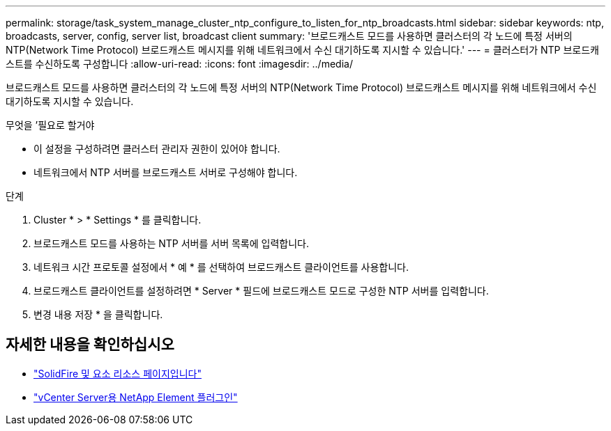 ---
permalink: storage/task_system_manage_cluster_ntp_configure_to_listen_for_ntp_broadcasts.html 
sidebar: sidebar 
keywords: ntp, broadcasts, server, config, server list, broadcast client 
summary: '브로드캐스트 모드를 사용하면 클러스터의 각 노드에 특정 서버의 NTP(Network Time Protocol) 브로드캐스트 메시지를 위해 네트워크에서 수신 대기하도록 지시할 수 있습니다.' 
---
= 클러스터가 NTP 브로드캐스트를 수신하도록 구성합니다
:allow-uri-read: 
:icons: font
:imagesdir: ../media/


[role="lead"]
브로드캐스트 모드를 사용하면 클러스터의 각 노드에 특정 서버의 NTP(Network Time Protocol) 브로드캐스트 메시지를 위해 네트워크에서 수신 대기하도록 지시할 수 있습니다.

.무엇을 &#8217;필요로 할거야
* 이 설정을 구성하려면 클러스터 관리자 권한이 있어야 합니다.
* 네트워크에서 NTP 서버를 브로드캐스트 서버로 구성해야 합니다.


.단계
. Cluster * > * Settings * 를 클릭합니다.
. 브로드캐스트 모드를 사용하는 NTP 서버를 서버 목록에 입력합니다.
. 네트워크 시간 프로토콜 설정에서 * 예 * 를 선택하여 브로드캐스트 클라이언트를 사용합니다.
. 브로드캐스트 클라이언트를 설정하려면 * Server * 필드에 브로드캐스트 모드로 구성한 NTP 서버를 입력합니다.
. 변경 내용 저장 * 을 클릭합니다.




== 자세한 내용을 확인하십시오

* https://www.netapp.com/data-storage/solidfire/documentation["SolidFire 및 요소 리소스 페이지입니다"^]
* https://docs.netapp.com/us-en/vcp/index.html["vCenter Server용 NetApp Element 플러그인"^]

